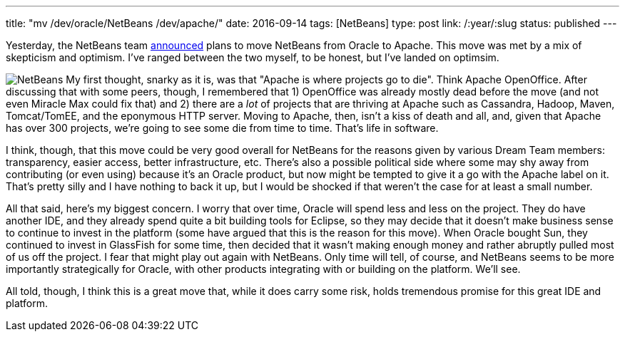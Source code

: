 ---
title: "mv /dev/oracle/NetBeans /dev/apache/"
date: 2016-09-14
tags: [NetBeans]
type: post
link: /:year/:slug
status: published
---

Yesterday, the NetBeans team https://twitter.com/netbeans/status/775689829728280577[announced] plans to move NetBeans from Oracle to
Apache. This move was met by a mix of skepticism and optimism. I've ranged between the two myself, to be honest, but I've landed on
optimsim.

// more

image:/images/netbeans.png[NetBeans, float="right", style="padding-left:10px; padding-bottom: 10px;"]
My first thought, snarky as it is, was that "Apache is where projects go to die". Think Apache OpenOffice. After discussing that with
some peers, though, I remembered that 1) OpenOffice was already mostly dead before the move (and not even Miracle Max could fix that)
and 2) there are a _lot_ of projects that are thriving at Apache such as Cassandra, Hadoop, Maven, Tomcat/TomEE, and the eponymous HTTP
server. Moving to Apache, then, isn't a kiss of death and all, and, given that Apache has over 300 projects, we're going to see some
die from time to time. That's life in software.

I think, though, that this move could be very good overall for NetBeans for the reasons given by various Dream Team members:
transparency, easier access, better infrastructure, etc. There's also a possible political side where some may shy away from
contributing (or even using) because it's an Oracle product, but now might be tempted to give it a go with the Apache label on it.
That's pretty silly and I have nothing to back it up, but I would be shocked if that weren't the case for at least a small number.

All that said, here's my biggest concern. I worry that over time, Oracle will spend less and less on the project. They do have another
IDE, and they already spend quite a bit building tools for Eclipse, so they may decide that it doesn't make business sense to
continue to invest in the platform (some have argued that this is the reason for this move). When Oracle bought Sun, they continued
to invest in GlassFish for some time, then decided that it wasn't making enough money and rather abruptly pulled most of us off
the project. I fear that might play out again with NetBeans. Only time will tell, of course, and NetBeans seems to be more importantly
strategically for Oracle, with other products integrating with or building on the platform. We'll see.

All told, though, I think this is a great move that, while it does carry some risk, holds tremendous promise for this great IDE and
platform.
